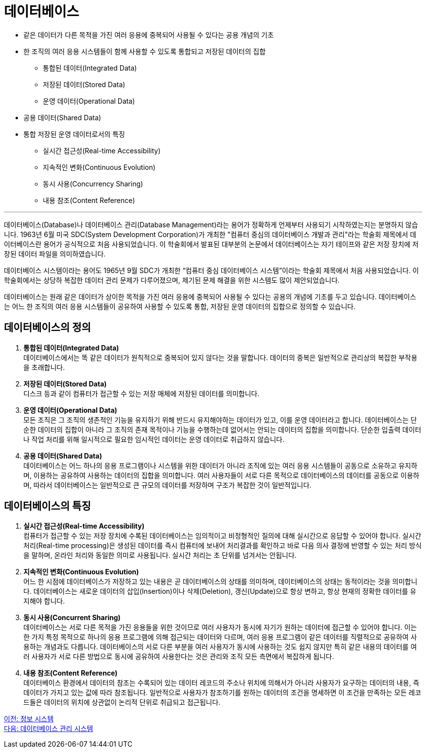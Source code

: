 = 데이터베이스

* 같은 데이터가 다른 목적을 가진 여러 응용에 중복되어 사용될 수 있다는 공용 개념의 기초
* 한 조직의 여러 응용 시스템들이 함께 사용할 수 있도록 통합되고 저장된 데이터의 집합
** 통합된 데이터(Integrated Data)
** 저장된 데이터(Stored Data)
** 운영 데이터(Operational Data)
* 공용 데이터(Shared Data)
* 통합 저장된 운영 데이터로서의 특징
** 실시간 접근성(Real-time Accessibility)
** 지속적인 변화(Continuous Evolution)
** 동시 사용(Concurrency Sharing)
** 내용 참조(Content Reference)

---

데이터베이스(Database)나 데이터베이스 관리(Database Management)라는 용어가 정확하게 언제부터 사용되기 시작하였는지는 분명하지 않습니다. 1963년 6월 미국 SDC(System Development Corporation)가 개최한 "컴퓨터 중심의 데이터베이스 개발과 관리"라는 학술회 제목에서 데이터베이스란 용어가 공식적으로 처음 사용되었습니다. 이 학술회에서 발표된 대부분의 논문에서 데이터베이스는 자기 테이프와 같은 저장 장치에 저장된 데이터 파일을 의미하였습니다.

데이터베이스 시스템이라는 용어도 1965년 9월 SDC가 개최한 “컴퓨터 중심 데이터베이스 시스템”이라는 학술회 제목에서 처음 사용되었습니다. 이 학술회에서는 상당하 복잡한 데이터 관리 문제가 다루어졌으며, 제기된 문제 해결을 위한 시스템도 많이 제안되었습니다.

데이터베이스는 원래 같은 데이터가 상이한 목적을 가진 여러 응용에 중복되어 사용될 수 있다는 공용의 개념에 기초를 두고 있습니다. 데이터베이스는 어느 한 조직의 여러 응용 시스템들이 공유하여 사용할 수 있도록 통합, 저장된 운영 데이터의 집합으로 정의할 수 있습니다.

== 데이터베이스의 정의

. **통합된 데이터(Integrated Data)** +
데이터베이스에서는 똑 같은 데이터가 원칙적으로 중복되어 있지 않다는 것을 말합니다. 데이터의 중복은 일반적으로 관리상의 복잡한 부작용을 초래합니다. 
. **저장된 데이터(Stored Data)** +
디스크 등과 같이 컴퓨터가 접근할 수 있는 저장 매체에 저장된 데이터를 의미합니다. 
. **운영 데이터(Operational Data)** +
모든 조직은 그 조직의 생존적인 기능을 유지하기 위해 반드시 유지해야하는 데이터가 있고, 이를 운영 데이터라고 합니다. 데이터베이스는 단순한 데이터의 집합이 아니라 그 조직의 존재 목적이나 기능을 수행하는데 없어서는 안되는 데이터의 집합을 의미합니다. 단순한 입출력 데이터나 작업 처리를 위해 일시적으로 필요한 임시적인 데이터는 운영 데이터로 취급하지 않습니다.
. **공용 데이터(Shared Data)** +
데이터베이스는 어느 하나의 응용 프로그램이나 시스템을 위한 데이터가 아니라 조직에 있는 여러 응용 시스템들이 공동으로 소유하고 유지하며, 이용하는 공유하여 사용하는 데이터의 집합을 의미합니다. 여러 사용자들이 서로 다른 목적으로 데이터베이스의 데이터를 공동으로 이용하며, 따라서 데이터베이스는 일반적으로 큰 규모의 데이터를 저장하며 구조가 복잡한 것이 일반적입니다.

== 데이터베이스의 특징
. **실시간 접근성(Real-time Accessibility)** +
컴퓨터가 접근할 수 있는 저장 장치에 수록된 데이터베이스는 임의적이고 비정형적인 질의에 대해 실시간으로 응답할 수 있어야 합니다. 실시간 처리(Real-time processing)은 생성된 데이터를 즉시 컴퓨터에 보내어 처리결과를 확인하고 바로 다음 의사 결정에 반영할 수 있는 처리 방식을 말하며, 온라인 처리와 동일한 의미로 사용됩니다. 실시간 처리는 초 단위를 넘겨서는 안됩니다.
. **지속적인 변화(Continuous Evolution)** +
어느 한 시점에 데이터베이스가 저장하고 있는 내용은 곧 데이터베이스의 상태를 의미하며, 데이터베이스의 상태는 동적이라는 것을 의미합니다. 데이터베이스는 새로운 데이터의 삽입(Insertion)이나 삭제(Deletion), 갱신(Update)으로 항상 변하고, 항상 현재의 정확한 데이터를 유지해야 합니다.
. **동시 사용(Concurrent Sharing)** +
데이터베이스는 서로 다른 목적을 가진 응용들을 위한 것이므로 여러 사용자가 동시에 자기가 원하는 데이터에 접근할 수 있어야 합니다. 이는 한 가지 특정 목적으로 하나의 응용 프로그램에 의해 접근되는 데이터와 다르며, 여러 응용 프로그램이 같은 데이터를 직렬적으로 공유하여 사용하는 개념과도 다릅니다. 데이터베이스의 서로 다른 부분을 여러 사용자가 동시에 사용하는 것도 쉽지 않지만 특히 같은 내용의 데이터를 여러 사용자가 서로 다른 방법으로 동시에 공유하여 사용한다는 것은 관리와 조직 모든 측면에서 복잡하게 됩니다. 
. **내용 참조(Content Reference)** +
데이터베이스 환경에서 데이터의 참조는 수록되어 있는 데이터 레코드의 주소나 위치에 의해서가 아니라 사용자가 요구하는 데이터의 내용, 즉 데이터가 가지고 있는 값에 따라 참조됩니다. 일반적으로 사용자가 참조하기를 원하는 데이터의 조건을 명세하면 이 조건을 만족하는 모든 레코드들은 데이터의 위치에 상관없이 논리적 단위로 취급되고 접근됩니다.

link:./04_information_system.adoc[이전: 정보 시스템] +
link:./06_database_management_system.adoc[다음: 데이터베이스 관리 시스템]